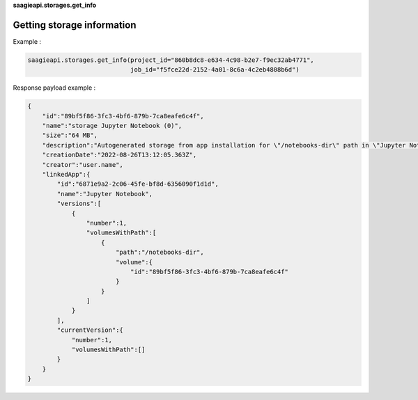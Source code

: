 **saagieapi.storages.get_info**

Getting storage information
---------------------------

Example :

.. code:: python

   saagieapi.storages.get_info(project_id="860b8dc8-e634-4c98-b2e7-f9ec32ab4771",
                               job_id="f5fce22d-2152-4a01-8c6a-4c2eb4808b6d")

Response payload example :

.. code:: python

   {
       "id":"89bf5f86-3fc3-4bf6-879b-7ca8eafe6c4f",
       "name":"storage Jupyter Notebook (0)",
       "size":"64 MB",
       "description":"Autogenerated storage from app installation for \"/notebooks-dir\" path in \"Jupyter Notebook\" app.",
       "creationDate":"2022-08-26T13:12:05.363Z",
       "creator":"user.name",
       "linkedApp":{
           "id":"6871e9a2-2c06-45fe-bf8d-6356090f1d1d",
           "name":"Jupyter Notebook",
           "versions":[
               {
                   "number":1,
                   "volumesWithPath":[
                       {
                           "path":"/notebooks-dir",
                           "volume":{
                               "id":"89bf5f86-3fc3-4bf6-879b-7ca8eafe6c4f"
                           }
                       }
                   ]
               }
           ],
           "currentVersion":{
               "number":1,
               "volumesWithPath":[]
           }
       }
   }